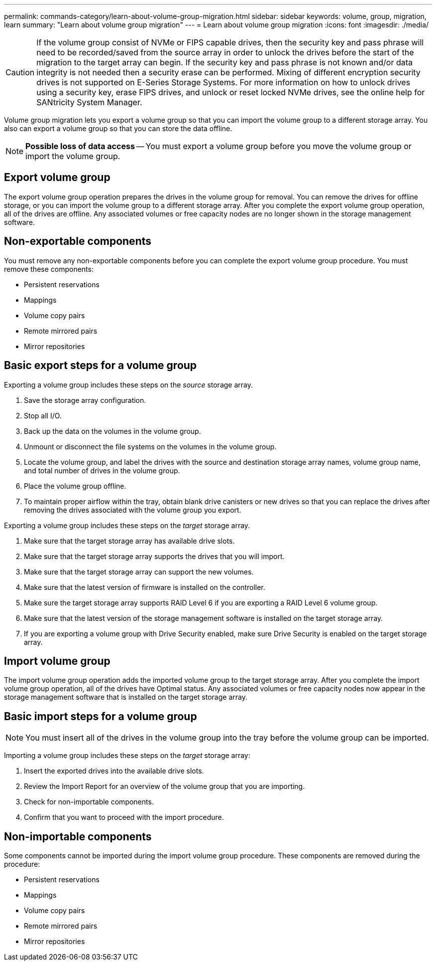---
permalink: commands-category/learn-about-volume-group-migration.html
sidebar: sidebar
keywords: volume, group, migration, learn
summary: "Learn about volume group migration"
---
= Learn about volume group migration
:icons: font
:imagesdir: ./media/

[CAUTION]
====
If the volume group consist of NVMe or FIPS capable drives, then the security key and pass phrase will need to be recorded/saved from the source array in order to unlock the drives before the start of the migration to the target array can begin. If the security key and pass phrase is not known and/or data integrity is not needed then a security erase can be performed. Mixing of different encryption security drives is not supported on E-Series Storage Systems. For more information on how to unlock drives using a security key, erase FIPS drives, and unlock or reset locked NVMe drives, see the online help for SANtricity System Manager.
====

Volume group migration lets you export a volume group so that you can import the volume group to a different storage array. You also can export a volume group so that you can store the data offline.

[NOTE]
====
*Possible loss of data access* -- You must export a volume group before you move the volume group or import the volume group.
====

== Export volume group

The export volume group operation prepares the drives in the volume group for removal. You can remove the drives for offline storage, or you can import the volume group to a different storage array. After you complete the export volume group operation, all of the drives are offline. Any associated volumes or free capacity nodes are no longer shown in the storage management software.

== Non-exportable components

You must remove any non-exportable components before you can complete the export volume group procedure. You must remove these components:

* Persistent reservations
* Mappings
* Volume copy pairs
* Remote mirrored pairs
* Mirror repositories

== Basic export steps for a volume group

Exporting a volume group includes these steps on the _source_ storage array.

. Save the storage array configuration.
. Stop all I/O.
. Back up the data on the volumes in the volume group.
. Unmount or disconnect the file systems on the volumes in the volume group.
. Locate the volume group, and label the drives with the source and destination storage array names, volume group name, and total number of drives in the volume group.
. Place the volume group offline.
. To maintain proper airflow within the tray, obtain blank drive canisters or new drives so that you can replace the drives after removing the drives associated with the volume group you export.

Exporting a volume group includes these steps on the _target_ storage array.

. Make sure that the target storage array has available drive slots.
. Make sure that the target storage array supports the drives that you will import.
. Make sure that the target storage array can support the new volumes.
. Make sure that the latest version of firmware is installed on the controller.
. Make sure the target storage array supports RAID Level 6 if you are exporting a RAID Level 6 volume group.
. Make sure that the latest version of the storage management software is installed on the target storage array.
. If you are exporting a volume group with Drive Security enabled, make sure Drive Security is enabled on the target storage array.

== Import volume group

The import volume group operation adds the imported volume group to the target storage array. After you complete the import volume group operation, all of the drives have Optimal status. Any associated volumes or free capacity nodes now appear in the storage management software that is installed on the target storage array.

== Basic import steps for a volume group

[NOTE]
====
You must insert all of the drives in the volume group into the tray before the volume group can be imported.
====

Importing a volume group includes these steps on the _target_ storage array:

. Insert the exported drives into the available drive slots.
. Review the Import Report for an overview of the volume group that you are importing.
. Check for non-importable components.
. Confirm that you want to proceed with the import procedure.

== Non-importable components

Some components cannot be imported during the import volume group procedure. These components are removed during the procedure:

* Persistent reservations
* Mappings
* Volume copy pairs
* Remote mirrored pairs
* Mirror repositories
